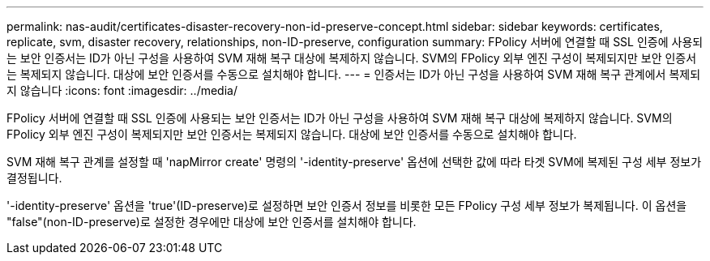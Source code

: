 ---
permalink: nas-audit/certificates-disaster-recovery-non-id-preserve-concept.html 
sidebar: sidebar 
keywords: certificates, replicate, svm, disaster recovery, relationships, non-ID-preserve, configuration 
summary: FPolicy 서버에 연결할 때 SSL 인증에 사용되는 보안 인증서는 ID가 아닌 구성을 사용하여 SVM 재해 복구 대상에 복제하지 않습니다. SVM의 FPolicy 외부 엔진 구성이 복제되지만 보안 인증서는 복제되지 않습니다. 대상에 보안 인증서를 수동으로 설치해야 합니다. 
---
= 인증서는 ID가 아닌 구성을 사용하여 SVM 재해 복구 관계에서 복제되지 않습니다
:icons: font
:imagesdir: ../media/


[role="lead"]
FPolicy 서버에 연결할 때 SSL 인증에 사용되는 보안 인증서는 ID가 아닌 구성을 사용하여 SVM 재해 복구 대상에 복제하지 않습니다. SVM의 FPolicy 외부 엔진 구성이 복제되지만 보안 인증서는 복제되지 않습니다. 대상에 보안 인증서를 수동으로 설치해야 합니다.

SVM 재해 복구 관계를 설정할 때 'napMirror create' 명령의 '-identity-preserve' 옵션에 선택한 값에 따라 타겟 SVM에 복제된 구성 세부 정보가 결정됩니다.

'-identity-preserve' 옵션을 'true'(ID-preserve)로 설정하면 보안 인증서 정보를 비롯한 모든 FPolicy 구성 세부 정보가 복제됩니다. 이 옵션을 "false"(non-ID-preserve)로 설정한 경우에만 대상에 보안 인증서를 설치해야 합니다.
